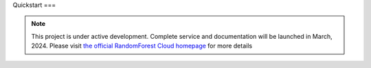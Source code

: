 Quickstart
===

.. note::

   This project is under active development. Complete service and documentation will be launched in March, 2024. Please visit `the official RandomForest Cloud homepage <https://socif.co/>`_ for more details
.. =====

.. .. _installation:

.. Installation
.. ------------

.. To use Lumache, first install it using pip:

.. .. code-block:: console

..    (.venv) $ pip install lumache

.. Creating recipes
.. ----------------

.. To retrieve a list of random ingredients,
.. you can use the ``lumache.get_random_ingredients()`` function:

.. .. autofunction:: lumache.get_random_ingredients

.. The ``kind`` parameter should be either ``"meat"``, ``"fish"``,
.. or ``"veggies"``. Otherwise, :py:func:`lumache.get_random_ingredients`
.. will raise an exception.

.. .. autoexception:: lumache.InvalidKindError

.. For example:

.. >>> import lumache
.. >>> lumache.get_random_ingredients()
.. ['shells', 'gorgonzola', 'parsley']

